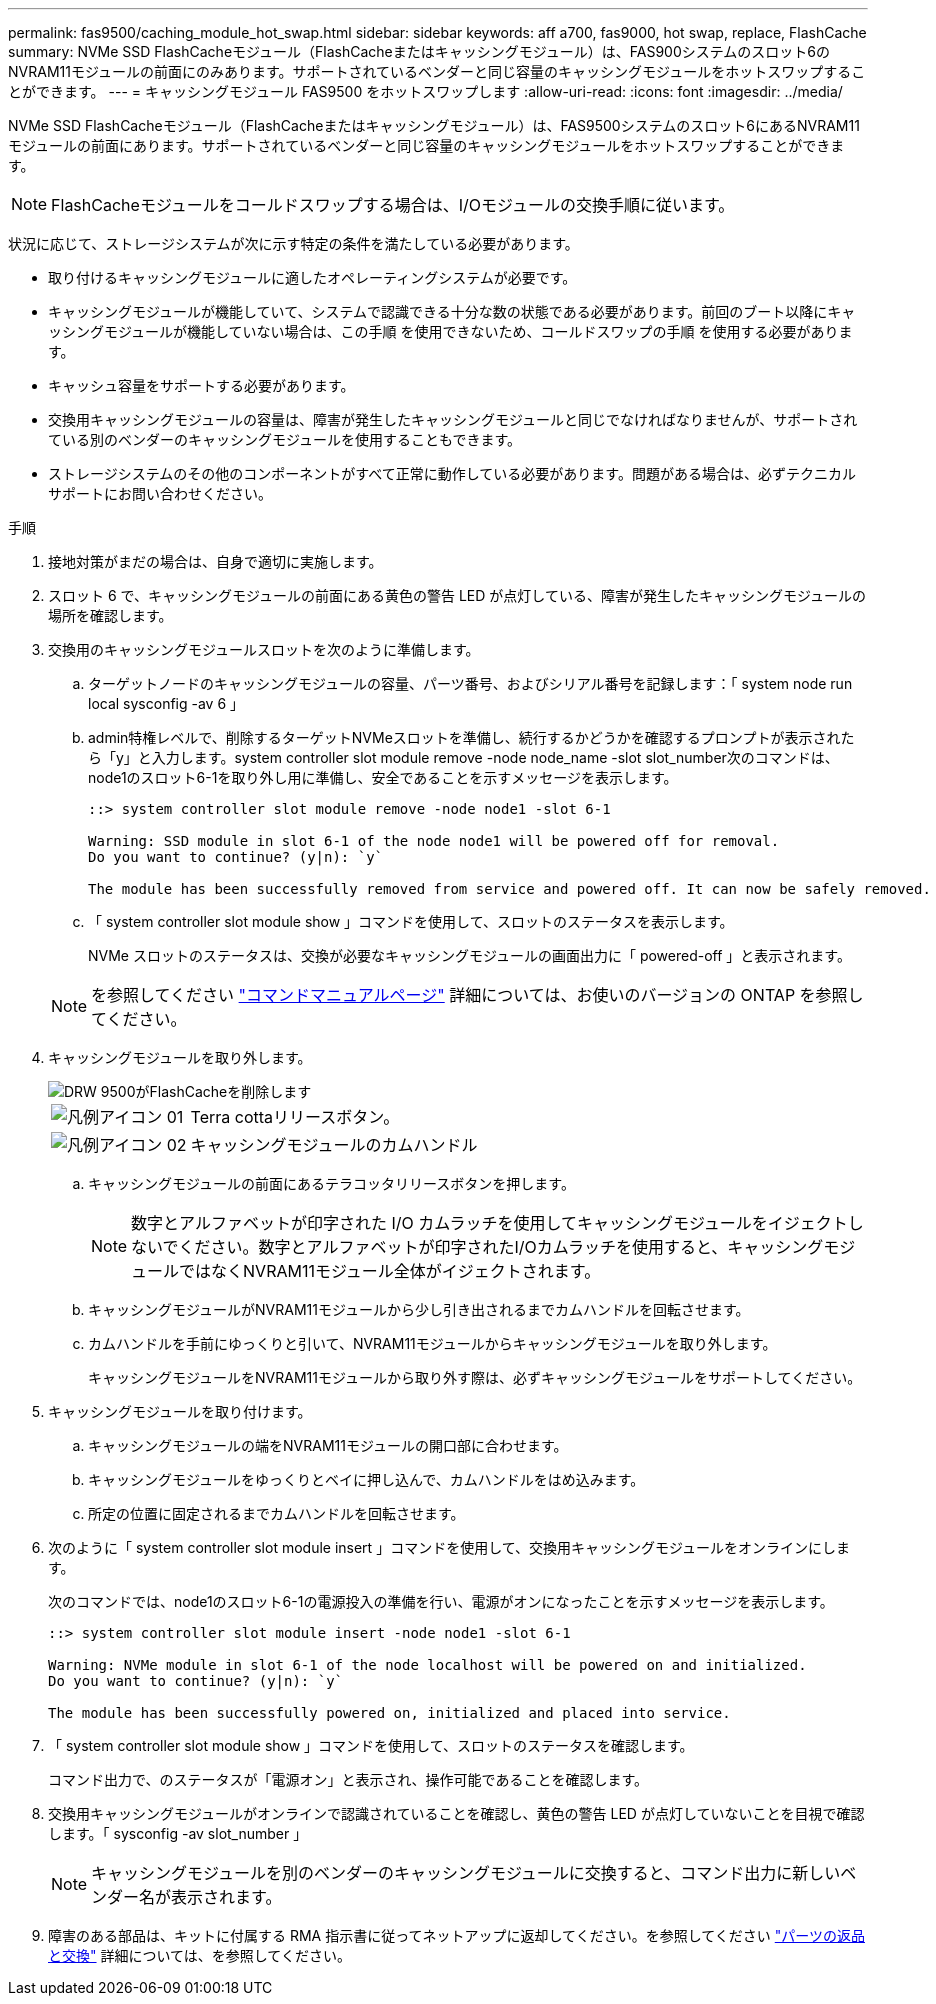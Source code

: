 ---
permalink: fas9500/caching_module_hot_swap.html 
sidebar: sidebar 
keywords: aff a700, fas9000, hot swap, replace, FlashCache 
summary: NVMe SSD FlashCacheモジュール（FlashCacheまたはキャッシングモジュール）は、FAS900システムのスロット6のNVRAM11モジュールの前面にのみあります。サポートされているベンダーと同じ容量のキャッシングモジュールをホットスワップすることができます。 
---
= キャッシングモジュール FAS9500 をホットスワップします
:allow-uri-read: 
:icons: font
:imagesdir: ../media/


[role="lead"]
NVMe SSD FlashCacheモジュール（FlashCacheまたはキャッシングモジュール）は、FAS9500システムのスロット6にあるNVRAM11モジュールの前面にあります。サポートされているベンダーと同じ容量のキャッシングモジュールをホットスワップすることができます。


NOTE: FlashCacheモジュールをコールドスワップする場合は、I/Oモジュールの交換手順に従います。

状況に応じて、ストレージシステムが次に示す特定の条件を満たしている必要があります。

* 取り付けるキャッシングモジュールに適したオペレーティングシステムが必要です。
* キャッシングモジュールが機能していて、システムで認識できる十分な数の状態である必要があります。前回のブート以降にキャッシングモジュールが機能していない場合は、この手順 を使用できないため、コールドスワップの手順 を使用する必要があります。
* キャッシュ容量をサポートする必要があります。
* 交換用キャッシングモジュールの容量は、障害が発生したキャッシングモジュールと同じでなければなりませんが、サポートされている別のベンダーのキャッシングモジュールを使用することもできます。
* ストレージシステムのその他のコンポーネントがすべて正常に動作している必要があります。問題がある場合は、必ずテクニカルサポートにお問い合わせください。


.手順
. 接地対策がまだの場合は、自身で適切に実施します。
. スロット 6 で、キャッシングモジュールの前面にある黄色の警告 LED が点灯している、障害が発生したキャッシングモジュールの場所を確認します。
. 交換用のキャッシングモジュールスロットを次のように準備します。
+
.. ターゲットノードのキャッシングモジュールの容量、パーツ番号、およびシリアル番号を記録します：「 system node run local sysconfig -av 6 」
.. admin特権レベルで、削除するターゲットNVMeスロットを準備し、続行するかどうかを確認するプロンプトが表示されたら「y」と入力します。system controller slot module remove -node node_name -slot slot_number次のコマンドは、node1のスロット6-1を取り外し用に準備し、安全であることを示すメッセージを表示します。
+
[listing]
----
::> system controller slot module remove -node node1 -slot 6-1

Warning: SSD module in slot 6-1 of the node node1 will be powered off for removal.
Do you want to continue? (y|n): `y`

The module has been successfully removed from service and powered off. It can now be safely removed.
----
.. 「 system controller slot module show 」コマンドを使用して、スロットのステータスを表示します。
+
NVMe スロットのステータスは、交換が必要なキャッシングモジュールの画面出力に「 powered-off 」と表示されます。



+

NOTE: を参照してください https://docs.netapp.com/ontap-9/topic/com.netapp.nav.cr/home.html["コマンドマニュアルページ"^] 詳細については、お使いのバージョンの ONTAP を参照してください。

. キャッシングモジュールを取り外します。
+
image::../media/drw_9500_remove_flashcache.svg[DRW 9500がFlashCacheを削除します]

+
[cols="20%,80%"]
|===


 a| 
image::../media/legend_icon_01.svg[凡例アイコン 01]
 a| 
Terra cottaリリースボタン。



 a| 
image::../media/legend_icon_02.svg[凡例アイコン 02]
 a| 
キャッシングモジュールのカムハンドル

|===
+
.. キャッシングモジュールの前面にあるテラコッタリリースボタンを押します。
+

NOTE: 数字とアルファベットが印字された I/O カムラッチを使用してキャッシングモジュールをイジェクトしないでください。数字とアルファベットが印字されたI/Oカムラッチを使用すると、キャッシングモジュールではなくNVRAM11モジュール全体がイジェクトされます。

.. キャッシングモジュールがNVRAM11モジュールから少し引き出されるまでカムハンドルを回転させます。
.. カムハンドルを手前にゆっくりと引いて、NVRAM11モジュールからキャッシングモジュールを取り外します。
+
キャッシングモジュールをNVRAM11モジュールから取り外す際は、必ずキャッシングモジュールをサポートしてください。



. キャッシングモジュールを取り付けます。
+
.. キャッシングモジュールの端をNVRAM11モジュールの開口部に合わせます。
.. キャッシングモジュールをゆっくりとベイに押し込んで、カムハンドルをはめ込みます。
.. 所定の位置に固定されるまでカムハンドルを回転させます。


. 次のように「 system controller slot module insert 」コマンドを使用して、交換用キャッシングモジュールをオンラインにします。
+
次のコマンドでは、node1のスロット6-1の電源投入の準備を行い、電源がオンになったことを示すメッセージを表示します。

+
[listing]
----
::> system controller slot module insert -node node1 -slot 6-1

Warning: NVMe module in slot 6-1 of the node localhost will be powered on and initialized.
Do you want to continue? (y|n): `y`

The module has been successfully powered on, initialized and placed into service.
----
. 「 system controller slot module show 」コマンドを使用して、スロットのステータスを確認します。
+
コマンド出力で、のステータスが「電源オン」と表示され、操作可能であることを確認します。

. 交換用キャッシングモジュールがオンラインで認識されていることを確認し、黄色の警告 LED が点灯していないことを目視で確認します。「 sysconfig -av slot_number 」
+

NOTE: キャッシングモジュールを別のベンダーのキャッシングモジュールに交換すると、コマンド出力に新しいベンダー名が表示されます。

. 障害のある部品は、キットに付属する RMA 指示書に従ってネットアップに返却してください。を参照してください https://mysupport.netapp.com/site/info/rma["パーツの返品と交換"^] 詳細については、を参照してください。

